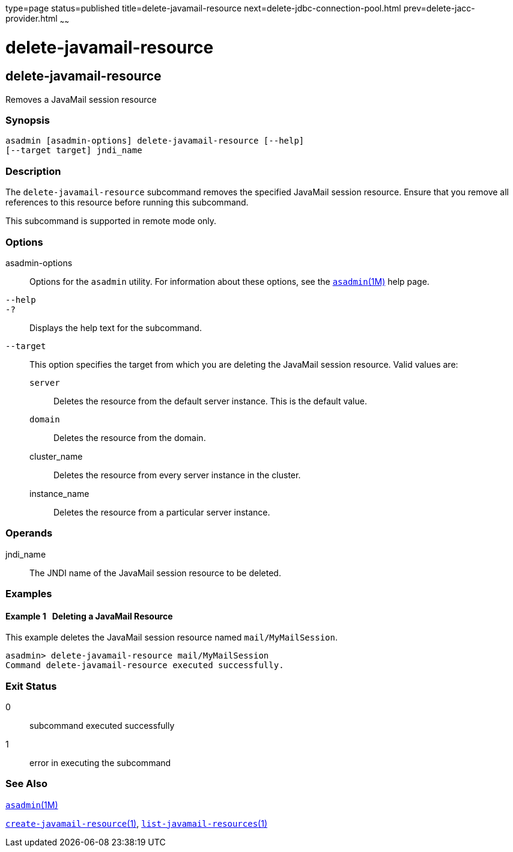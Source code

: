 type=page
status=published
title=delete-javamail-resource
next=delete-jdbc-connection-pool.html
prev=delete-jacc-provider.html
~~~~~~

delete-javamail-resource
========================

[[delete-javamail-resource-1]][[GSRFM00087]][[delete-javamail-resource]]

delete-javamail-resource
------------------------

Removes a JavaMail session resource

[[sthref769]]

=== Synopsis

[source]
----
asadmin [asadmin-options] delete-javamail-resource [--help]
[--target target] jndi_name
----

[[sthref770]]

=== Description

The `delete-javamail-resource` subcommand removes the specified JavaMail
session resource. Ensure that you remove all references to this resource
before running this subcommand.

This subcommand is supported in remote mode only.

[[sthref771]]

=== Options

asadmin-options::
  Options for the `asadmin` utility. For information about these
  options, see the link:asadmin.html#asadmin-1m[`asadmin`(1M)] help page.
`--help`::
`-?`::
  Displays the help text for the subcommand.
`--target`::
  This option specifies the target from which you are deleting the
  JavaMail session resource. Valid values are:

  `server`;;
    Deletes the resource from the default server instance. This is the
    default value.
  `domain`;;
    Deletes the resource from the domain.
  cluster_name;;
    Deletes the resource from every server instance in the cluster.
  instance_name;;
    Deletes the resource from a particular server instance.

[[sthref772]]

=== Operands

jndi_name::
  The JNDI name of the JavaMail session resource to be deleted.

[[sthref773]]

=== Examples

[[GSRFM555]][[sthref774]]

==== Example 1   Deleting a JavaMail Resource

This example deletes the JavaMail session resource named
`mail/MyMailSession`.

[source]
----
asadmin> delete-javamail-resource mail/MyMailSession
Command delete-javamail-resource executed successfully.
----

[[sthref775]]

=== Exit Status

0::
  subcommand executed successfully
1::
  error in executing the subcommand

[[sthref776]]

=== See Also

link:asadmin.html#asadmin-1m[`asadmin`(1M)]

link:create-javamail-resource.html#create-javamail-resource-1[`create-javamail-resource`(1)],
link:list-javamail-resources.html#list-javamail-resources-1[`list-javamail-resources`(1)]


